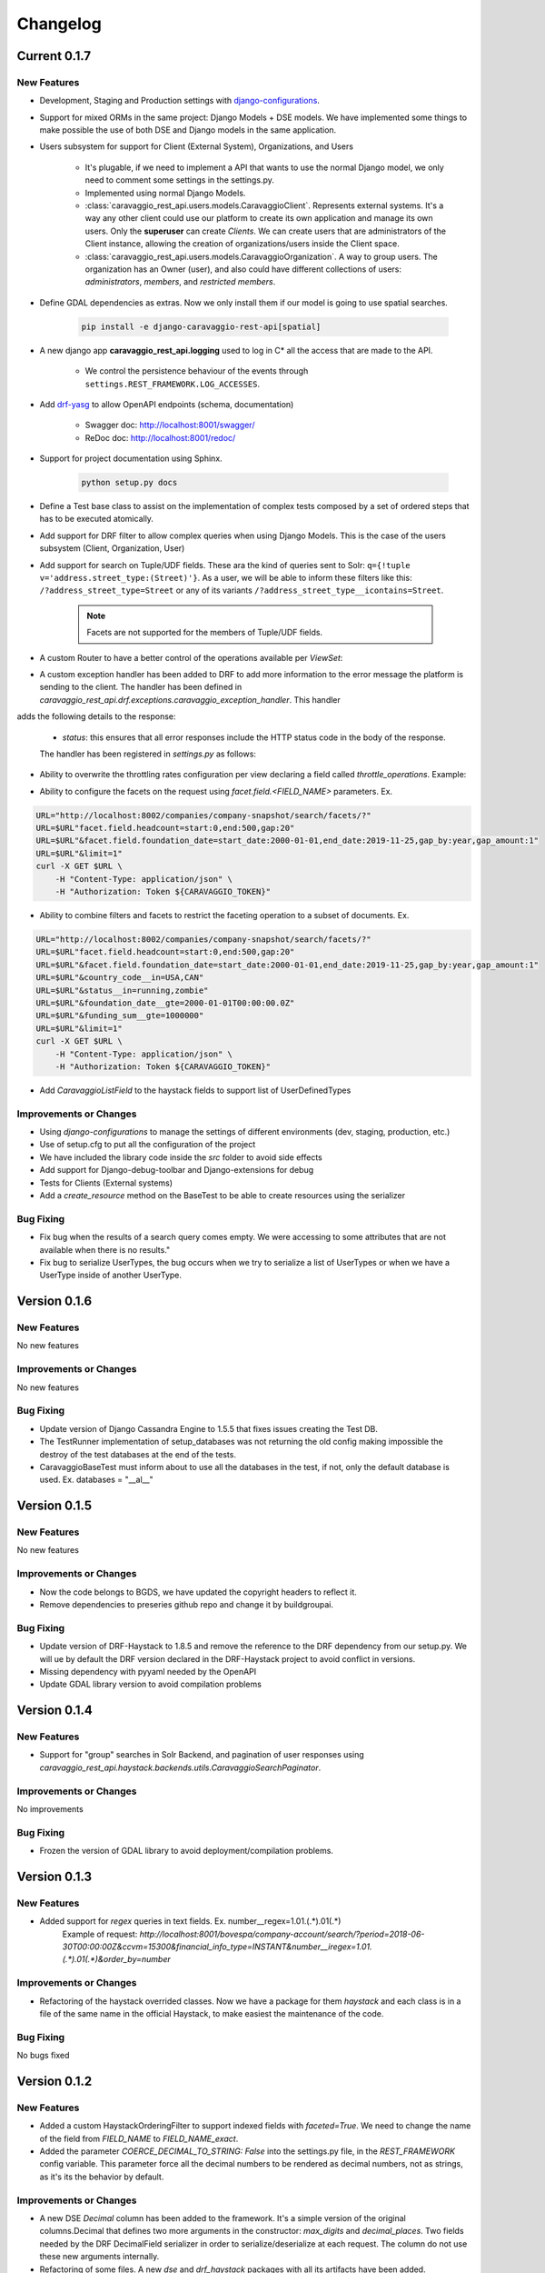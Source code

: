 ##########
Changelog
##########

Current 0.1.7
=============

New Features
************

- Development, Staging and Production settings with `django-configurations <https://django-configurations.readthedocs.org>`_.


- Support for mixed ORMs in the same project: Django Models + DSE models. We have implemented some things to make possible the use of both DSE and Django models in the same application.


- Users subsystem for support for Client (External System), Organizations, and Users

    - It's plugable, if we need to implement a API that wants to use the normal Django model, we only need to comment some settings in the settings.py.

    - Implemented using normal Django Models.

    - :class:`caravaggio_rest_api.users.models.CaravaggioClient`. Represents external systems. It's a way any other client could use our platform to create its own application and manage its own users. Only the **superuser** can create *Clients*. We can create users that are administrators of the Client instance, allowing the creation of organizations/users inside the Client space.

    - :class:`caravaggio_rest_api.users.models.CaravaggioOrganization`.  A way to group users. The organization has an Owner (user), and also could have different collections of users: *administrators*, *members*, and *restricted members*.


- Define GDAL dependencies as extras. Now we only install them if our model is going to use spatial searches.

    .. code-block:: shell

        pip install -e django-caravaggio-rest-api[spatial]


- A new django app **caravaggio_rest_api.logging** used to log in C* all the access that are made to the API.

    - We control the persistence behaviour of the events through ``settings.REST_FRAMEWORK.LOG_ACCESSES``.

- Add `drf-yasg <https://github.com/axnsan12/drf-yasg>`_ to allow OpenAPI endpoints (schema, documentation)

   - Swagger doc: http://localhost:8001/swagger/
   - ReDoc doc: http://localhost:8001/redoc/

- Support for project documentation using Sphinx.

    .. code-block:: shell

        python setup.py docs


- Define a Test base class to assist on the implementation of complex tests composed by a set of ordered steps that has to be executed atomically.

.. code-block:: python
   :linenos:

    class GetAllClientTest(CaravaggioBaseTest):

        @classmethod
        def setUpTestData(cls):
            super().setUpTestData()
            blah blah

        def step1_create_clients(self):
            blah blah

        def step2_get_clients(self):
            blah blah

        def step3_search_name(self):
            blah blah


- Add support for DRF filter to allow complex queries when using Django Models. This is the case of the users subsystem (Client, Organization, User)


- Add support for search on Tuple/UDF fields. These ara the kind of queries sent to Solr: ``q={!tuple v='address.street_type:(Street)'}``. As a user, we will be able to inform these filters like this: ``/?address_street_type=Street`` or any of its variants ``/?address_street_type__icontains=Street``.

    .. note::

        Facets are not supported for the members of Tuple/UDF fields.


.. code-block:: python
   :linenos:

	# Our Tuple/UDF model (Address)
	class Address(UserType):
	    """
	    A User Defined type for model an Address, a unit value to be consolidated
	    """
	    __type_name__ = "address"

	    street_type = columns.Text()
	    street_name = columns.Text()
	    ...

	# Our main model class with a reference to the UDF class (Company)
	class Company(CustomDjangoCassandraModel):
	    """
	    A public traded company
	    """
	    __table_name__ = "company"

	    # A unique identifier of the entity
	    _id = columns.UUID(partition_key=True, default=uuid.uuid4)


	    # The name of the company
	    name = columns.Text(required=True)

	    ...

	    # Address of the headquarters of the company
	    address = UserDefinedType(Address)
		...


	# Now we can define the search index
	class CompanyIndex(BaseSearchIndex, indexes.Indexable):

	    _id = indexes.CharField(
	        model_attr="_id")

	    name = indexes.CharField(
	        model_attr="name")

	    ...

        # Address UDT fields
	    address_street_type = indexes.CharField(
	        model_attr="address.street_type")
	    address_street_name = indexes.CharField(
	        model_attr="address.street_name")
	    address_street_number = \
	        indexes.IntegerField(model_attr="address.street_number")
	    address_state = indexes.CharField(
	        model_attr="address.state", faceted=True)
	    address_region = indexes.CharField(
	        model_attr="address.region", faceted=True)
	    address_city = indexes.CharField(
	        model_attr="address.city", faceted=True)
	    address_country_code = indexes.CharField(
	        model_attr="address.country_code", faceted=True)
	    address_zipcode = indexes.CharField(
	        model_attr="address.zipcode", faceted=True)
	    ...

	# Now it's time to define the DRF Serializer class for the Address class (UDT/Tuple)
	class AddressSerializer(dse_serializers.UserTypeSerializer):

	    street_type = serializers.CharField(required=False, max_length=10)
    	street_name = serializers.CharField(required=False, max_length=150)
    	...

	# And the main Company serializer class
	class CompanySearchSerializerV1(CustomHaystackSerializer, BaseCachedSerializerMixin):

	    """
	    A Fast Searcher (Solr) version of the original Business Object API View
	    """
	    address = AddressSerializer()
	    ...

	    score = fields.FloatField(required=False)
	    ...

	    class Meta(CustomHaystackSerializer.Meta):
	        model = Company

	        index_classes = [CompanyIndex]

	        fields = [
	            "_id",
	            "name", ...,
	            "address_street_type", "address_street_name",
	            ...,
	            "text", "score"
	        ]

    # And the last piece, the ViewSet that process the user requests to the API.

	class CompanySearchViewSet(CaravaggioHaystackFacetSearchViewSet):

	    index_models = [Company]

	    serializer_class = CompanySearchSerializer

	    results_serializer_class = CompanySerializer

	    ordering_fields = ("_id",
	                       "created_at", "updated_at", "foundation_date",
	                       "country_code", "stock_symbol")


- A custom Router to have a better control of the operations available per `ViewSet`:

.. code-block:: python
   :linenos:

   from django.conf import settings
   from django.conf.urls import url, include

   from caravaggio_rest_api.example.company.api.views import CompanyViewSet, CompanySearchViewSet, CompanyGEOSearchViewSet
   from caravaggio_rest_api.drf.routers import CaravaggioRouter

   # API v1 Router. Provide an easy way of automatically determining the URL conf.

   api_SEARCH_COMPANY = CaravaggioRouter(actions=["list"])

   if settings.DSE_SUPPORT:
       api_SEARCH_COMPANY.register(
           r'company/search',
           CompanySearchViewSet,
           base_name="company-search")

       api_SEARCH_COMPANY.register(
           r'company/geosearch',
           CompanyGEOSearchViewSet,
           base_name="company-geosearch")

   api_COMPANY = CaravaggioRouter()

   api_COMPANY.register(r'company',
                        CompanyViewSet, base_name="company")

   urlpatterns = [
       # Company API version
       url(r'^',
           include(api_SEARCH_COMPANY.urls + api_COMPANY.urls),
           name="company-api"),
   ]


- A custom exception handler has been added to DRF to add more information to the error message the platform is sending to the client. The handler has been defined in `caravaggio_rest_api.drf.exceptions.caravaggio_exception_handler`. This handler
adds the following details to the response:

    - `status`: this ensures that all error responses include the HTTP status code in the body of the response.

    The handler has been registered in `settings.py` as follows:

.. code-block:: python
   :linenos:

   REST_FRAMEWORK = {
       'EXCEPTION_HANDLER':
            'caravaggio_rest_api.drf.exceptions.caravaggio_exception_handler'
   }

- Ability to overwrite the throttling rates configuration per view declaring a field called `throttle_operations`. Example:

.. code-block:: python
   :linenos:

   class CompanySnapshotSearchViewSet(CaravaggioHaystackFacetSearchViewSet):

   throttle_operations = {
      'list': '10/minute'
   }

- Ability to configure the facets on the request using `facet.field.<FIELD_NAME>` parameters. Ex.

.. code-block:: shell

   URL="http://localhost:8002/companies/company-snapshot/search/facets/?"
   URL=$URL"facet.field.headcount=start:0,end:500,gap:20"
   URL=$URL"&facet.field.foundation_date=start_date:2000-01-01,end_date:2019-11-25,gap_by:year,gap_amount:1"
   URL=$URL"&limit=1"
   curl -X GET $URL \
       -H "Content-Type: application/json" \
       -H "Authorization: Token ${CARAVAGGIO_TOKEN}"

- Ability to combine filters and facets to restrict the faceting operation to a subset of documents. Ex.

.. code-block:: shell

   URL="http://localhost:8002/companies/company-snapshot/search/facets/?"
   URL=$URL"facet.field.headcount=start:0,end:500,gap:20"
   URL=$URL"&facet.field.foundation_date=start_date:2000-01-01,end_date:2019-11-25,gap_by:year,gap_amount:1"
   URL=$URL"&country_code__in=USA,CAN"
   URL=$URL"&status__in=running,zombie"
   URL=$URL"&foundation_date__gte=2000-01-01T00:00:00.0Z"
   URL=$URL"&funding_sum__gte=1000000"
   URL=$URL"&limit=1"
   curl -X GET $URL \
       -H "Content-Type: application/json" \
       -H "Authorization: Token ${CARAVAGGIO_TOKEN}"

- Add `CaravaggioListField` to the haystack fields to support list of UserDefinedTypes

Improvements or Changes
***********************

- Using `django-configurations` to manage the settings of different environments (dev, staging, production, etc.)

- Use of setup.cfg to put all the configuration of the project

- We have included the library code inside the `src` folder to avoid side effects

- Add support for Django-debug-toolbar and Django-extensions for debug

- Tests for Clients (External systems)

- Add a `create_resource` method on the BaseTest to be able to create resources using the serializer


Bug Fixing
**********

- Fix bug when the results of a search query comes empty. We were accessing to some attributes that are not available when there is no results."
- Fix bug to serialize UserTypes, the bug occurs when we try to serialize a list of UserTypes or when we have a UserType inside of another UserType.



Version 0.1.6
=============

New Features
************

No new features

Improvements or Changes
***********************

No new features

Bug Fixing
**********

- Update version of Django Cassandra Engine to 1.5.5 that fixes issues creating the Test DB.
- The TestRunner implementation of setup_databases was not returning the old config making impossible the destroy of the test databases at the end of the tests.
- CaravaggioBaseTest must inform about to use all the databases in the test, if not, only the default database is used. Ex. databases = "\_\_al\_\_"




Version 0.1.5
=============

New Features
************

No new features

Improvements or Changes
***********************

- Now the code belongs to BGDS, we have updated the copyright headers to reflect it.
- Remove dependencies to preseries github repo and change it by buildgroupai.

Bug Fixing
**********

- Update version of DRF-Haystack to 1.8.5 and remove the reference to the DRF dependency from our setup.py. We will ue by default the DRF version declared in the DRF-Haystack project to avoid conflict in versions.
- Missing dependency with pyyaml needed by the OpenAPI
- Update GDAL library version to avoid compilation problems



Version 0.1.4
=============

New Features
************

- Support for "group" searches in Solr Backend, and pagination of user responses using *caravaggio_rest_api.haystack.backends.utils.CaravaggioSearchPaginator*.


Improvements or Changes
***********************

No improvements

Bug Fixing
**********

- Frozen the version of GDAL library to avoid deployment/compilation problems.




Version 0.1.3
=============

New Features
************

- Added support for `regex` queries in text fields. Ex. number__regex=1.01.(.*).01(.*)
   Example of request: `http://localhost:8001/bovespa/company-account/search/?period=2018-06-30T00:00:00Z&ccvm=15300&financial_info_type=INSTANT&number__iregex=1.01.(.*).01(.*)&order_by=number`

Improvements or Changes
***********************

- Refactoring of the haystack overrided classes. Now we have a package for them `haystack` and each class is in a file of the same name in the official Haystack, to make easiest the maintenance of the code.

Bug Fixing
**********

No bugs fixed


Version 0.1.2
=============

New Features
************

- Added a custom HaystackOrderingFilter to support indexed fields with `faceted=True`. We need to change the name of the field from `FIELD_NAME` to `FIELD_NAME_exact`.
- Added the parameter `COERCE_DECIMAL_TO_STRING: False` into the settings.py file, in the `REST_FRAMEWORK` config variable. This parameter force all the decimal numbers to be rendered as decimal numbers, not as strings, as it's its the behavior by default.

Improvements or Changes
***********************

- A new DSE `Decimal` column has been added to the framework. It's a simple version of the original columns.Decimal that defines two more arguments in the constructor: `max_digits` and `decimal_places`. Two fields needed by the DRF DecimalField serializer in order to serialize/deserialize at each request. The column do not use these new arguments internally.
- Refactoring of some files. A new `dse` and `drf_haystack` packages with all its artifacts have been added.
- The included example have been adapted to the new changes

Bug Fixing
**********

No bugs fixed



Version 0.1.1
=============

New Features
************

- A new DRF serializer field `CurrentUserNameDefault` added to allow inject the name of the current logged user as a default value.
- A new class `CaravaggioSearchPaginator` has been added to allow direct queries to **Solr** paginating the results using a native **Solr Cursor**.
- A new argument added to the `sync_indexes` management command (**--model**) to generate only the search index of the informed model class (full qualifier name is required, ex. `caravaggio_rest_api.example.models.Company`)
- Added a complete example of use of Caravaggio:
    - __a complete C* model__, with fields of type `UserType`, `Maps`, `Lists`, etc., and with `Django callbacks`.
    - __a complete search index__, with a declared field of type `LocationField` (named `coordinates`), with facets declared,  ranges declared for dates, indexing of lists and maps, and text field support for text search on all the textual fields.
    - __a REST endpoints__ for the API, one direct object access (C*) , a **Solr** search endpoint with facets supports, and a **Solr Spatial** Search endpoint with support for spatial searches.
     - __a complete Test Suite__ to test the previous code and to show how to test the code in a production project.
- Caravaggio is now fully functional. We added all the required files to run the application. We can start the server (runserver) and tests the library through the new added example.

Improvements or Changes
***********************

- Improved the method "load_test_data" in the base tests class `CaravaggioBaseTest`. Now we are injecting a fake request with the currently logged in user set (ApiClient) to allow the proper operation of the serializer field `CurrentUserNameDefault`.

Bug Fixing
**********

No bugs fixed